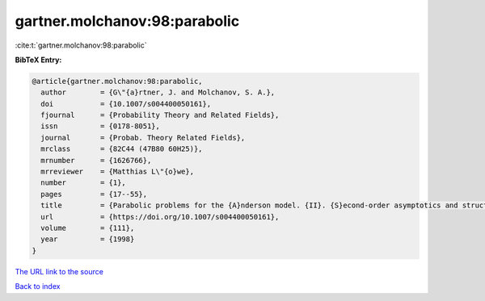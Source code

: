 gartner.molchanov:98:parabolic
==============================

:cite:t:`gartner.molchanov:98:parabolic`

**BibTeX Entry:**

.. code-block:: bibtex

   @article{gartner.molchanov:98:parabolic,
     author        = {G\"{a}rtner, J. and Molchanov, S. A.},
     doi           = {10.1007/s004400050161},
     fjournal      = {Probability Theory and Related Fields},
     issn          = {0178-8051},
     journal       = {Probab. Theory Related Fields},
     mrclass       = {82C44 (47B80 60H25)},
     mrnumber      = {1626766},
     mrreviewer    = {Matthias L\"{o}we},
     number        = {1},
     pages         = {17--55},
     title         = {Parabolic problems for the {A}nderson model. {II}. {S}econd-order asymptotics and structure of high peaks},
     url           = {https://doi.org/10.1007/s004400050161},
     volume        = {111},
     year          = {1998}
   }
`The URL link to the source <https://doi.org/10.1007/s004400050161>`_


`Back to index <../By-Cite-Keys.html>`_
